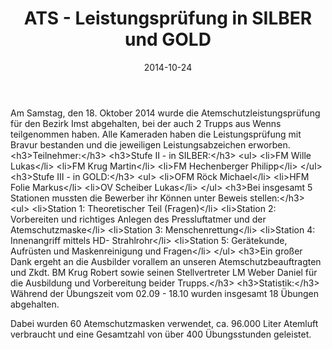 #+TITLE: ATS - Leistungsprüfung in SILBER und GOLD
#+DATE: 2014-10-24
#+FACEBOOK_URL: 

Am Samstag, den 18. Oktober 2014 wurde die Atemschutzleistungsprüfung für den Bezirk Imst abgehalten, bei der auch 2 Trupps aus Wenns teilgenommen haben. Alle Kameraden haben die Leistungsprüfung mit Bravur bestanden und die jeweiligen Leistungsabzeichen erworben.
<h3>Teilnehmer:</h3>
<h3>Stufe II - in SILBER:</h3>
<ul>
<li>FM Wille Lukas</li>
<li>FM Krug Martin</li>
<li>FM Hechenberger Philipp</li>
</ul>
<h3>Stufe III - in GOLD:</h3>
<ul>
<li>OFM Röck Michael</li>
<li>HFM Folie Markus</li>
<li>OV Scheiber Lukas</li>
</ul>
<h3>Bei insgesamt 5 Stationen mussten die Bewerber ihr Können unter Beweis stellen:</h3>
<ul>
<li>Station 1: Theoretischer Teil (Fragen)</li>
<li>Station 2: Vorbereiten und richtiges Anlegen des Pressluftatmer und der Atemschutzmaske</li>
<li>Station 3: Menschenrettung</li>
<li>Station 4: Innenangriff mittels HD- Strahlrohr</li>
<li>Station 5: Gerätekunde, Aufrüsten und Maskenreinigung und Fragen</li>
</ul>
<h3>Ein großer Dank ergeht an die Ausbilder vorallem an unseren Atemschutzbeauftragten und Zkdt. BM Krug Robert sowie seinen Stellvertreter LM Weber Daniel für die Ausbildung und Vorbereitung beider Trupps.</h3>
<h3>Statistik:</h3>
Während der Übungszeit vom 02.09 - 18.10 wurden insgesamt 18 Übungen abgehalten.

Dabei wurden 60 Atemschutzmasken verwendet, ca. 96.000 Liter Atemluft verbraucht und eine Gesamtzahl von über 400 Übungsstunden geleistet.
